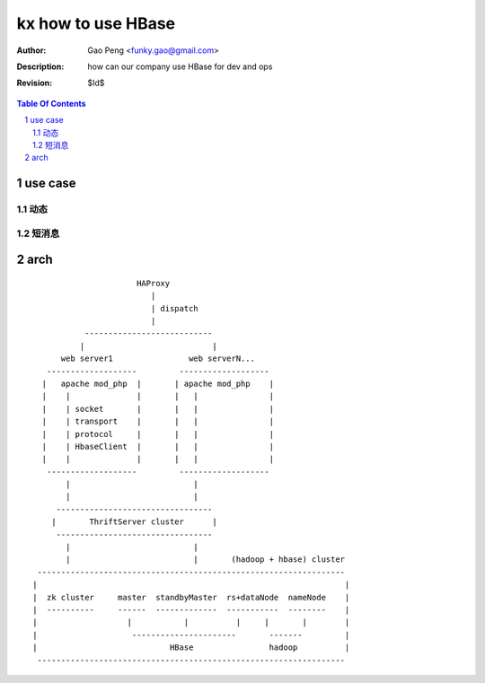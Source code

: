 ===================
kx how to use HBase
===================

:Author: Gao Peng <funky.gao@gmail.com>
:Description: how can our company use HBase for dev and ops
:Revision: $Id$

.. contents:: Table Of Contents
.. section-numbering::


use case
========

动态
---------


短消息
---------



arch
====

::


                                HAProxy
                                   |
                                   | dispatch
                                   |
                     ---------------------------
                    |                           |
                web server1                web serverN...
             -------------------         -------------------
            |   apache mod_php  |       | apache mod_php    |
            |    |              |       |   |               |
            |    | socket       |       |   |               |
            |    | transport    |       |   |               |
            |    | protocol     |       |   |               |
            |    | HbaseClient  |       |   |               |
            |    |              |       |   |               |
             -------------------         -------------------
                 |                          |
                 |                          |
               ---------------------------------
              |       ThriftServer cluster      |
               ---------------------------------
                 |                          |
                 |                          |       (hadoop + hbase) cluster
           -----------------------------------------------------------------
          |                                                                 |
          |  zk cluster     master  standbyMaster  rs+dataNode  nameNode    |
          |  ----------     ------  -------------  -----------  --------    |
          |                   |           |          |     |       |        |
          |                    ----------------------       -------         |
          |                            HBase                hadoop          |
           -----------------------------------------------------------------


